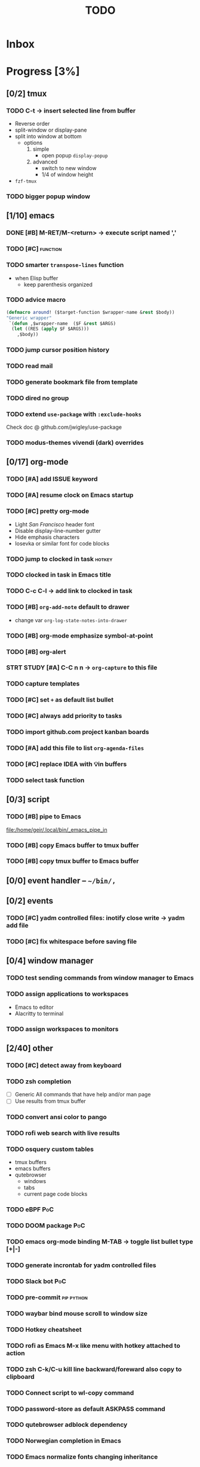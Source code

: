 :PROPERTIES:
:header-args:emacs-lisp: :eval nil
:END:
#+title: TODO
#+todo: TODO(t) STRT(s) DONE(d)

* Inbox
* Progress [3%]
:PROPERTIES:
:COOKIE_DATA: recursive
:END:
** [0/2] tmux
*** TODO C-t -> insert selected line from buffer
+ Reverse order
+ split-window or display-pane
+ split into window at bottom
  - options
    1. simple
       - open popup ~display-popup~
    2. advanced
       - switch to new window
       - 1/4 of window height
+ =fzf-tmux=
*** TODO bigger popup window
** [1/10] emacs
*** DONE [#B] M-RET/M-<return> -> execute script named ','
:LOGBOOK:
CLOCK: [2023-12-10 Sun 10:09]--[2023-12-10 Sun 10:51] =>  0:42
:END:
*** TODO [#C] :function:
*** TODO smarter ~transpose-lines~ function
+ when Elisp buffer
  - keep parenthesis organized
*** TODO advice macro
#+begin_src emacs-lisp
(defmacro around! ($target-function $wrapper-name &rest $body))
"Generic wrapper"
 `(defun ,$wrapper-name  ($F &rest $ARGS)
  (let ((RES (apply $F $ARGS)))
    ,$body))
#+end_src
*** TODO jump cursor position history
*** TODO read mail
*** TODO generate bookmark file from template
*** TODO dired no group
*** TODO extend =use-package= with ~:exclude-hooks~
Check doc @ github.com/jwigley/use-package
*** TODO modus-themes vivendi (dark) overrides
** [0/17] org-mode
*** TODO [#A] add ISSUE keyword
*** TODO [#A] resume clock on Emacs startup
*** TODO [#C] pretty org-mode
+ Light /San Francisco/ header font
+ Disable display-line-number gutter
+ Hide emphasis characters
+ Iosevka or similar font for code blocks
*** TODO jump to clocked in task :hotkey:
*** TODO clocked in task in Emacs title
*** TODO C-c C-l -> add link to clocked in task
*** TODO [#B] ~org-add-note~ default to drawer
+ change var ~org-log-state-notes-into-drawer~
*** TODO [#B] org-mode emphasize symbol-at-point
*** TODO [#B] org-alert
*** STRT STUDY [#A] C-C n n -> ~org-capture~ to this file
:LOGBOOK:
CLOCK: [2023-12-18 Mon 15:15]
:END:
*** TODO capture templates
*** TODO [#C] set =+= as default list bullet
*** TODO [#C] always add priority to tasks
*** TODO import github.com project kanban boards
*** TODO [#A] add this file to list ~org-agenda-files~
*** TODO [#C] replace IDEA with 💡in buffers
*** TODO select task function
** [0/3] script
*** TODO [#B] pipe to Emacs
[[file:/home/geir/.local/bin/_emacs_pipe_in]]
*** TODO [#B] copy Emacs buffer to tmux buffer
*** TODO [#B] copy tmux buffer to Emacs buffer
** [0/0] event handler -- ~~/bin/,~
** [0/2] events
*** TODO [#C] yadm controlled files: inotify close write -> yadm add file
*** TODO [#C] fix whitespace before saving file
** [0/4] window manager
*** TODO test sending commands from window manager to Emacs
*** TODO assign applications to workspaces
+ Emacs to editor
+ Alacritty to terminal
*** TODO assign workspaces to monitors
** [2/40] other
*** TODO [#C] detect away from keyboard
*** TODO zsh completion
- [ ] Generic
  All commands that have help and/or man page
- [ ] Use results from tmux buffer
*** TODO convert ansi color to pango
*** TODO rofi web search with live results
*** TODO osquery custom tables
+ tmux buffers
+ emacs buffers
+ qutebrowser
  - windows
  - tabs
  - current page code blocks
*** TODO eBPF :PoC:
*** TODO DOOM package :PoC:
*** TODO emacs org-mode binding M-TAB -> toggle list bullet type [+|-]
*** TODO generate incrontab for yadm controlled files
*** TODO Slack bot :PoC:
*** TODO pre-commit :pip:python:
*** TODO waybar bind mouse scroll to window size
*** TODO Hotkey cheatsheet
*** TODO rofi as Emacs M-x like menu with hotkey attached to action
*** TODO zsh C-k/C-u kill line backward/foreward also copy to clipboard
*** TODO Connect script to wl-copy command
*** TODO password-store as default ASKPASS command
*** TODO qutebrowser adblock dependency
*** TODO Norwegian completion in Emacs
*** TODO Emacs normalize fonts changing inheritance
*** TODO Cleanup Emacs bindings
*** TODO Unread mail in statusbar
*** TODO Handle xdg-open mimetypes
*** TODO Change org-tag binding
*** TODO =ntfy.sh= :PoC:
*** TODO DOOM Emacs exclude modes
*** TODO show current host in tmux pane header
+ ssh callback?
*** TODO reminders of upcoming tasks
*** TODO import calendar from office 365
https://pypi.org/project/exchangelib/
*** TODO org-roam capture with clipboard
*** TODO dot-desktop for clipboard
*** TODO gtk + qt dpi scaling
*** TODO gtk + qt color sync
*** TODO advice bedore elisp repl open, split window
*** DONE ~ls --color=tty~ not supported by =exa= :issue:
:LOGBOOK:
CLOCK: [2023-12-17 Sun 18:03]--[2023-12-17 Sun 18:04] =>  0:01
CLOCK: [2023-12-17 Sun 18:02]--[2023-12-17 Sun 18:03] =>  0:01
:END:
*** DONE fzf missing :issue:
:LOGBOOK:
CLOCK: [2023-12-17 Sun 18:05]--[2023-12-18 Mon 12:55] => 18:50
:END:
*** TODO zsh-autosuggestions missing :issue:
*** TODO rofi mode script for charmap
+ ascii escapes => \xXX
+ unicode escapes => \uX .. \uXXXXXX
+ html escapes
*** TODO comma script debug update doom and tmux
*** TODO emacs render break-lines ==
* Notes
- Note taken on [2023-12-10 Sun 15:34] \\
  Parse *Slack emoji syntax

  *and Discord mm.?
- Note taken on [2023-12-10 Sun 15:19] \\
  Connect undo-fu to git? 🤔
- Note taken on [2023-12-10 Sun 11:19] \\
  All emacs buffers read until task org clock is active
- Note taken on [2023-12-09 Sat 15:28] \\
  =,= script will populate ~/.local/bin/with symlinks to self when SYMLINKS is set and contains
- Note taken on [2023-12-09 Sat 15:12] \\
  Fetch code blocks from browser page
- Note taken on [2023-12-09 Sat 13:15] \\
  Convert buffer raw font lock information to pango
- Note taken on [2023-12-09 Sat 12:49] \\
  ..or inherint level of parent header

  from:
  : * foo
  : ** bar
  : *** baz

  to:
  : ** parent
  : *** foo
  : **** bar
  : ***** baz
- Note taken on [2023-12-09 Sat 12:47] \\
  Render content of links org-mode files in-place
